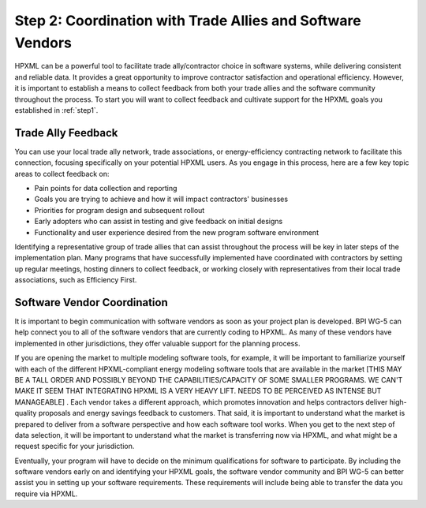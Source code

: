 .. _step2:

Step 2: Coordination with Trade Allies and Software Vendors
###########################################################

HPXML can be a powerful tool to facilitate trade ally/contractor choice in
software systems, while delivering consistent and reliable data. It provides a
great opportunity to improve contractor satisfaction and operational
efficiency. However, it is important to establish a means to collect feedback from
both your trade allies and the software community throughout the process. To
start you will want to collect feedback and cultivate support for the HPXML
goals you established in :ref:`step1`.

Trade Ally Feedback
*******************

You can use your local trade ally network, trade associations, or
energy-efficiency contracting network to facilitate this connection, focusing
specifically on your potential HPXML users. As you engage in this process, here
are a few key topic areas to collect feedback on:

* Pain points for data collection and reporting 
* Goals you are trying to achieve and how it will impact contractors' businesses
* Priorities for program design and subsequent rollout
* Early adopters who can assist in testing and give feedback on initial designs
* Functionality and user experience desired from the new program software
  environment

Identifying a representative group of trade allies that can assist throughout
the process will be key in later steps of the implementation plan. Many
programs that have successfully implemented have coordinated with contractors
by setting up regular meetings, hosting dinners to collect feedback, or
working closely with representatives from their local trade associations, such
as Efficiency First. 

.. todo::

    OBVIOUSLY EF SHOULD BE MENTIONED HERE. HOWEVER, THIS DOC IS FEELING VERY HEAVILY FOCUSED ON HOME PERFORMANCE, AND NOT MUCH ON OTHER ASPECTS OF RESIDENTIAL EE.PERHAPS IT WOULD BE PRUDENT TO INCLUDE ACCA, NAIMA, CIMA, SMACNA, AND/OR OTHER TRADE ASSOCIATIONS THAT REP TRADES THAT ARE NOT FOCUSED ON HP BUT ARE STILL IN RES EE (THIS MIGHT BE WORTH A CONVERSATION TO BE POLITICALLY SENSITIVE BUT NOT OVERLY INCLUSIVE). A SPRINKLING OF REFERENCES TO OTHER RES EE EFFORTS DISTINCT FROM HP AROUND THE GUIDE WOULD BE HELPFUL, AS WELL

Software Vendor Coordination
****************************

It is important to begin communication with software vendors as soon as your
project plan is developed. BPI WG-5 can help connect you to all of the software
vendors that are currently coding to HPXML. As many of these vendors have
implemented in other jurisdictions, they offer valuable support for the
planning process.

If you are opening the market to multiple modeling software tools, for example, it will be important to familiarize yourself with each of the different HPXML-compliant energy
modeling software tools that are available in the market [THIS MAY BE A TALL ORDER AND POSSIBLY BEYOND THE CAPABILITIES/CAPACITY OF SOME SMALLER PROGRAMS. WE CAN'T MAKE IT SEEM THAT INTEGRATING HPXML IS A VERY HEAVY LIFT.  NEEDS TO BE PERCEIVED AS INTENSE BUT MANAGEABLE] . Each vendor takes a
different approach, which promotes innovation and helps contractors deliver
high-quality proposals and energy savings feedback to customers. That said, it
is important to understand what the market is prepared to deliver from a
software perspective and how each software tool works.  When you get to the
next step of data selection, it will be important to understand what the market
is transferring now via HPXML, and what might be a request specific for your
jurisdiction.

Eventually, your program will have to decide on the minimum qualifications for
software to participate. By including the software vendors early on and
identifying your HPXML goals, the software vendor community and BPI WG-5 can
better assist you in setting up your software requirements. These requirements
will include being able to transfer the data you require via HPXML.



